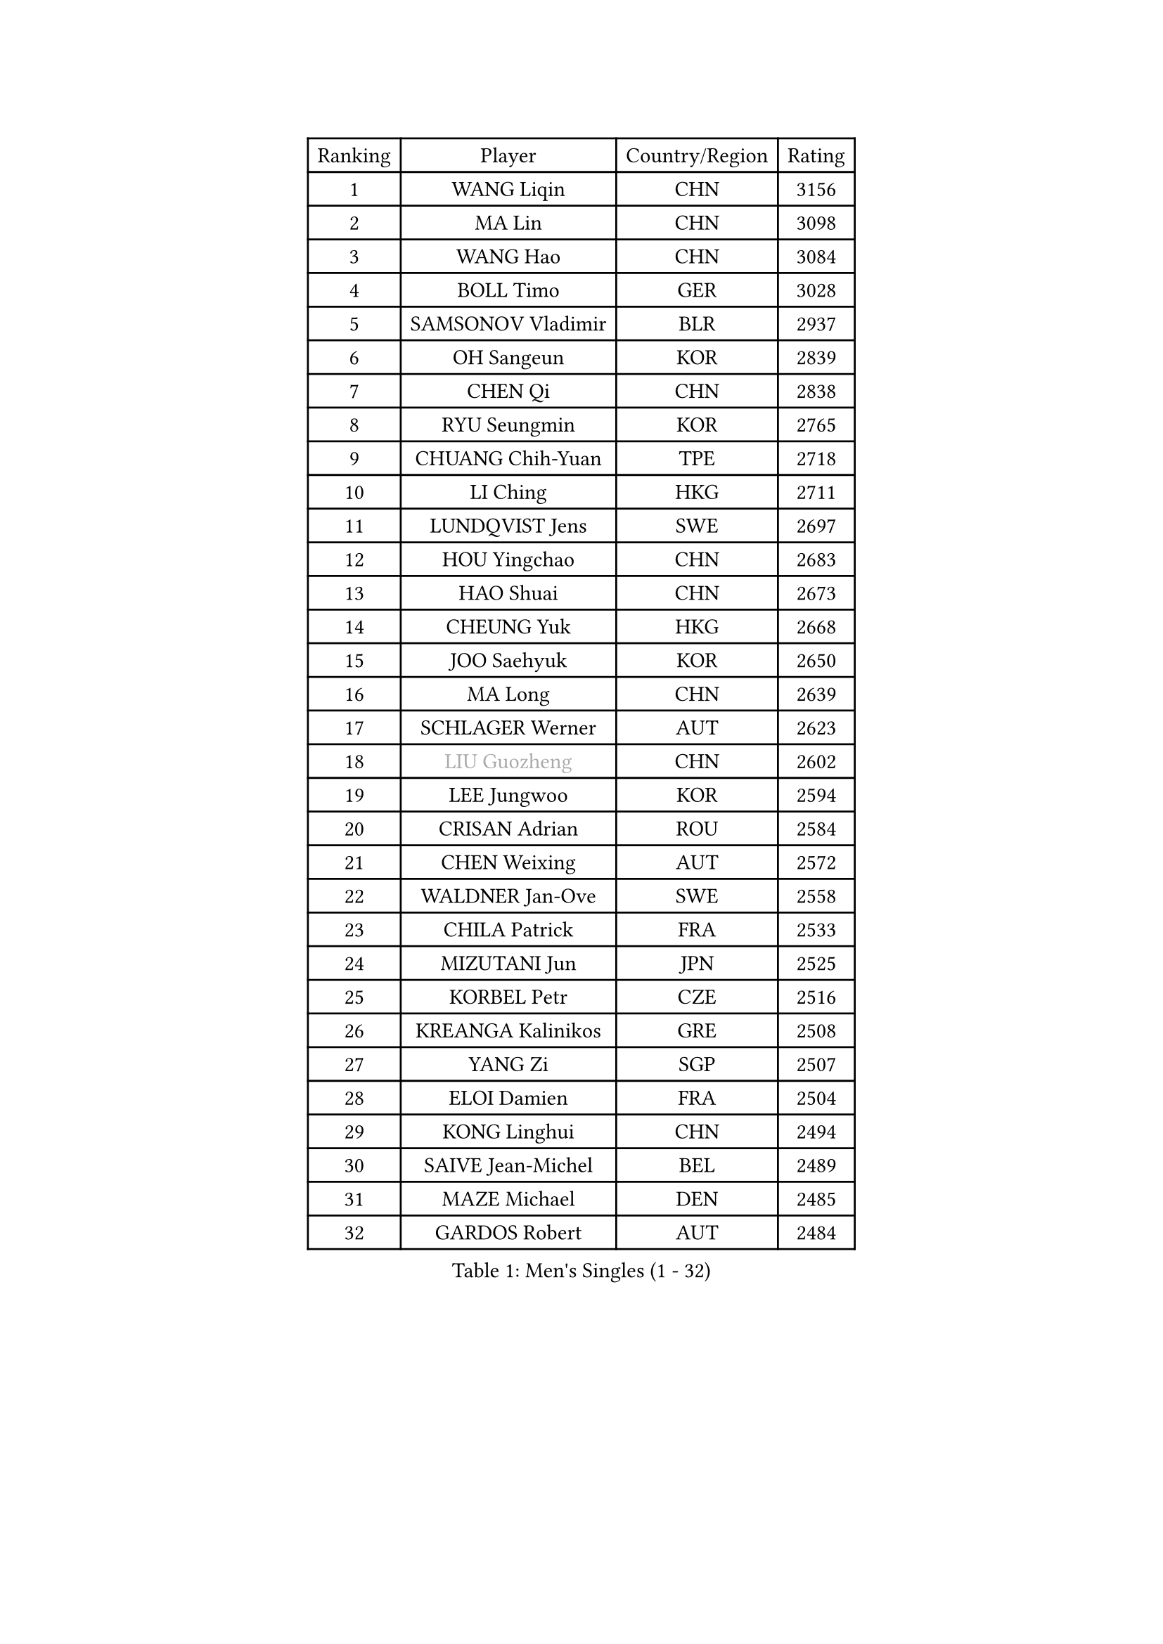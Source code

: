 
#set text(font: ("Courier New", "NSimSun"))
#figure(
  caption: "Men's Singles (1 - 32)",
    table(
      columns: 4,
      [Ranking], [Player], [Country/Region], [Rating],
      [1], [WANG Liqin], [CHN], [3156],
      [2], [MA Lin], [CHN], [3098],
      [3], [WANG Hao], [CHN], [3084],
      [4], [BOLL Timo], [GER], [3028],
      [5], [SAMSONOV Vladimir], [BLR], [2937],
      [6], [OH Sangeun], [KOR], [2839],
      [7], [CHEN Qi], [CHN], [2838],
      [8], [RYU Seungmin], [KOR], [2765],
      [9], [CHUANG Chih-Yuan], [TPE], [2718],
      [10], [LI Ching], [HKG], [2711],
      [11], [LUNDQVIST Jens], [SWE], [2697],
      [12], [HOU Yingchao], [CHN], [2683],
      [13], [HAO Shuai], [CHN], [2673],
      [14], [CHEUNG Yuk], [HKG], [2668],
      [15], [JOO Saehyuk], [KOR], [2650],
      [16], [MA Long], [CHN], [2639],
      [17], [SCHLAGER Werner], [AUT], [2623],
      [18], [#text(gray, "LIU Guozheng")], [CHN], [2602],
      [19], [LEE Jungwoo], [KOR], [2594],
      [20], [CRISAN Adrian], [ROU], [2584],
      [21], [CHEN Weixing], [AUT], [2572],
      [22], [WALDNER Jan-Ove], [SWE], [2558],
      [23], [CHILA Patrick], [FRA], [2533],
      [24], [MIZUTANI Jun], [JPN], [2525],
      [25], [KORBEL Petr], [CZE], [2516],
      [26], [KREANGA Kalinikos], [GRE], [2508],
      [27], [YANG Zi], [SGP], [2507],
      [28], [ELOI Damien], [FRA], [2504],
      [29], [KONG Linghui], [CHN], [2494],
      [30], [SAIVE Jean-Michel], [BEL], [2489],
      [31], [MAZE Michael], [DEN], [2485],
      [32], [GARDOS Robert], [AUT], [2484],
    )
  )#pagebreak()

#set text(font: ("Courier New", "NSimSun"))
#figure(
  caption: "Men's Singles (33 - 64)",
    table(
      columns: 4,
      [Ranking], [Player], [Country/Region], [Rating],
      [33], [LIM Jaehyun], [KOR], [2474],
      [34], [SAIVE Philippe], [BEL], [2471],
      [35], [CHANG Yen-Shu], [TPE], [2463],
      [36], [KO Lai Chak], [HKG], [2459],
      [37], [MATSUSHITA Koji], [JPN], [2453],
      [38], [BLASZCZYK Lucjan], [POL], [2453],
      [39], [ZHANG Chao], [CHN], [2448],
      [40], [LEE Jinkwon], [KOR], [2446],
      [41], [YANG Min], [ITA], [2437],
      [42], [HE Zhiwen], [ESP], [2424],
      [43], [SMIRNOV Alexey], [RUS], [2416],
      [44], [PRIMORAC Zoran], [CRO], [2414],
      [45], [YOON Jaeyoung], [KOR], [2396],
      [46], [CHTCHETININE Evgueni], [BLR], [2395],
      [47], [#text(gray, "ZHOU Bin")], [CHN], [2388],
      [48], [KARAKASEVIC Aleksandar], [SRB], [2387],
      [49], [YOSHIDA Kaii], [JPN], [2382],
      [50], [FENG Zhe], [BUL], [2375],
      [51], [BOBOCICA Mihai], [ITA], [2374],
      [52], [MONRAD Martin], [DEN], [2368],
      [53], [CHIANG Hung-Chieh], [TPE], [2357],
      [54], [PISTEJ Lubomir], [SVK], [2356],
      [55], [MONTEIRO Thiago], [BRA], [2354],
      [56], [STEGER Bastian], [GER], [2350],
      [57], [SUSS Christian], [GER], [2350],
      [58], [LIN Ju], [DOM], [2349],
      [59], [BENTSEN Allan], [DEN], [2347],
      [60], [KEEN Trinko], [NED], [2345],
      [61], [CHO Eonrae], [KOR], [2344],
      [62], [SHMYREV Maxim], [RUS], [2342],
      [63], [QIU Yike], [CHN], [2336],
      [64], [KUZMIN Fedor], [RUS], [2336],
    )
  )#pagebreak()

#set text(font: ("Courier New", "NSimSun"))
#figure(
  caption: "Men's Singles (65 - 96)",
    table(
      columns: 4,
      [Ranking], [Player], [Country/Region], [Rating],
      [65], [WANG Zengyi], [POL], [2335],
      [66], [MONDELLO Massimiliano], [ITA], [2329],
      [67], [#text(gray, "JIANG Weizhong")], [CRO], [2315],
      [68], [FRANZ Peter], [GER], [2309],
      [69], [LEGOUT Christophe], [FRA], [2306],
      [70], [KIM Junghoon], [KOR], [2304],
      [71], [ZHANG Wilson], [CAN], [2304],
      [72], [RI Chol Guk], [PRK], [2292],
      [73], [PERSSON Jorgen], [SWE], [2286],
      [74], [GRUJIC Slobodan], [SRB], [2286],
      [75], [TOKIC Bojan], [SLO], [2284],
      [76], [#text(gray, "KARLSSON Peter")], [SWE], [2272],
      [77], [GIONIS Panagiotis], [GRE], [2272],
      [78], [FEJER-KONNERTH Zoltan], [GER], [2271],
      [79], [KIM Hyok Bong], [PRK], [2267],
      [80], [ROSSKOPF Jorg], [GER], [2267],
      [81], [MATSUMOTO Cazuo], [BRA], [2261],
      [82], [MAZUNOV Dmitry], [RUS], [2259],
      [83], [GAO Ning], [SGP], [2239],
      [84], [SEREDA Peter], [SVK], [2233],
      [85], [JIANG Tianyi], [HKG], [2230],
      [86], [LENGEROV Kostadin], [AUT], [2229],
      [87], [LEUNG Chu Yan], [HKG], [2221],
      [88], [HEISTER Danny], [NED], [2219],
      [89], [TAN Ruiwu], [CRO], [2218],
      [90], [CHIANG Peng-Lung], [TPE], [2214],
      [91], [PRESSLMAYER Bernhard], [AUT], [2212],
      [92], [OVTCHAROV Dimitrij], [GER], [2207],
      [93], [KISHIKAWA Seiya], [JPN], [2205],
      [94], [FILIMON Andrei], [ROU], [2203],
      [95], [ANDRIANOV Sergei], [RUS], [2201],
      [96], [PAZSY Ferenc], [HUN], [2200],
    )
  )#pagebreak()

#set text(font: ("Courier New", "NSimSun"))
#figure(
  caption: "Men's Singles (97 - 128)",
    table(
      columns: 4,
      [Ranking], [Player], [Country/Region], [Rating],
      [97], [MONTEIRO Joao], [POR], [2199],
      [98], [APOLONIA Tiago], [POR], [2196],
      [99], [TORIOLA Segun], [NGR], [2196],
      [100], [GORAK Daniel], [POL], [2193],
      [101], [MA Wenge], [CHN], [2191],
      [102], [DIDUKH Oleksandr], [UKR], [2185],
      [103], [TSUBOI Gustavo], [BRA], [2181],
      [104], [WOSIK Torben], [GER], [2181],
      [105], [PIACENTINI Valentino], [ITA], [2178],
      [106], [KLASEK Marek], [CZE], [2175],
      [107], [PAVELKA Tomas], [CZE], [2169],
      [108], [TANG Peng], [HKG], [2168],
      [109], [HAKANSSON Fredrik], [SWE], [2167],
      [110], [SHIMOYAMA Takanori], [JPN], [2166],
      [111], [ACHANTA Sharath Kamal], [IND], [2166],
      [112], [LIU Song], [ARG], [2164],
      [113], [ZWICKL Daniel], [HUN], [2163],
      [114], [OLEJNIK Martin], [CZE], [2161],
      [115], [KEINATH Thomas], [SVK], [2157],
      [116], [LI Ping], [QAT], [2155],
      [117], [WU Chih-Chi], [TPE], [2155],
      [118], [HIELSCHER Lars], [GER], [2151],
      [119], [PLACHY Josef], [CZE], [2137],
      [120], [MACHADO Carlos], [ESP], [2125],
      [121], [MOLDOVAN Istvan], [NOR], [2124],
      [122], [AXELQVIST Johan], [SWE], [2116],
      [123], [SVENSSON Robert], [SWE], [2114],
      [124], [RUMGAY Gavin], [SCO], [2110],
      [125], [TAKAKIWA Taku], [JPN], [2109],
      [126], [DURAN Marc], [ESP], [2107],
      [127], [KUSINSKI Marcin], [POL], [2094],
      [128], [LIU Zhongze], [SGP], [2094],
    )
  )